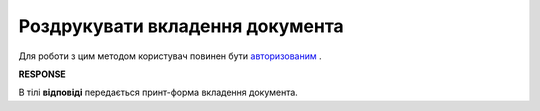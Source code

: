 #######################################################################################################
**Роздрукувати вкладення документа**
#######################################################################################################

Для роботи з цим методом користувач повинен бути `авторизованим <https://wiki.edin.ua/uk/latest/integration_2_0/APIv2/Methods/Authorization.html>`__ .

.. csv-table:: 
  :file: PrintDocument.csv
  :widths:  10, 41
  :stub-columns: 0

**RESPONSE**

В тілі **відповіді** передається принт-форма вкладення документа.